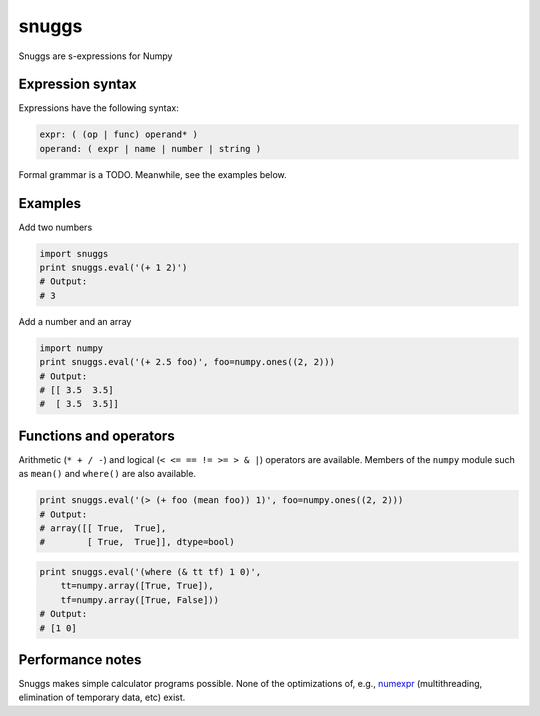 ======
snuggs
======

Snuggs are s-expressions for Numpy

.. image:: https://travis-ci.org/mapbox/snuggs.svg?branch=master
   :target: https://travis-ci.org/mapbox/snuggs

.. image:: https://coveralls.io/repos/mapbox/snuggs/badge.svg
   :target: https://coveralls.io/r/mapbox/snuggs

Expression syntax
=================

Expressions have the following syntax:

.. code-block::

    expr: ( (op | func) operand* )
    operand: ( expr | name | number | string )

Formal grammar is a TODO. Meanwhile, see the examples below.

Examples
========

Add two numbers

.. code-block:: python

    import snuggs
    print snuggs.eval('(+ 1 2)')
    # Output:
    # 3

Add a number and an array

.. code-block:: python

    import numpy
    print snuggs.eval('(+ 2.5 foo)', foo=numpy.ones((2, 2)))
    # Output:
    # [[ 3.5  3.5]
    #  [ 3.5  3.5]]

Functions and operators
=======================

Arithmetic (``* + / -``) and logical (``< <= == != >= > & |``) operators are
available. Members of the ``numpy`` module such as ``mean()`` and ``where()``
are also available.

.. code-block:: python

    print snuggs.eval('(> (+ foo (mean foo)) 1)', foo=numpy.ones((2, 2)))
    # Output:
    # array([[ True,  True],
    #        [ True,  True]], dtype=bool)


.. code-block:: python

    print snuggs.eval('(where (& tt tf) 1 0)',
        tt=numpy.array([True, True]),
        tf=numpy.array([True, False]))
    # Output:
    # [1 0]

Performance notes
=================

Snuggs makes simple calculator programs possible. None of the optimizations
of, e.g., `numexpr <https://github.com/pydata/numexpr>`__ (multithreading,
elimination of temporary data, etc) exist.
